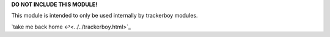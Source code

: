 
**DO NOT INCLUDE THIS MODULE!**

This module is intended to only be used internally by trackerboy modules.

`take me back home ↩<../../trackerboy.html>`_
